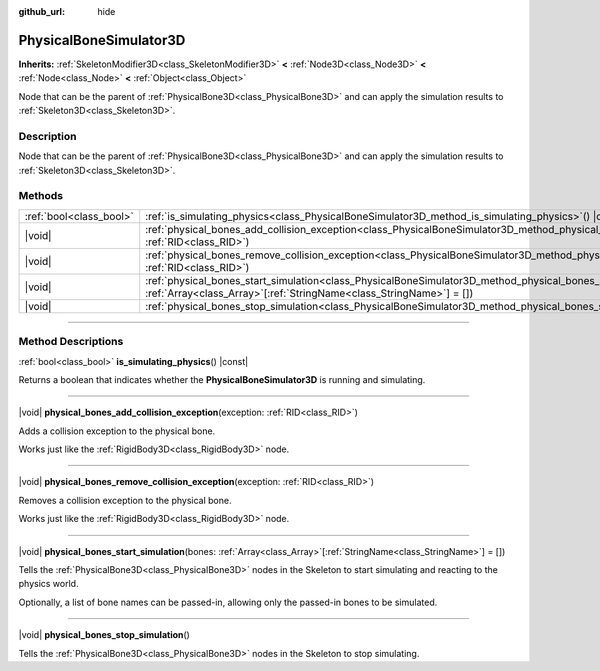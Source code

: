 :github_url: hide

.. DO NOT EDIT THIS FILE!!!
.. Generated automatically from Godot engine sources.
.. Generator: https://github.com/godotengine/godot/tree/master/doc/tools/make_rst.py.
.. XML source: https://github.com/godotengine/godot/tree/master/doc/classes/PhysicalBoneSimulator3D.xml.

.. _class_PhysicalBoneSimulator3D:

PhysicalBoneSimulator3D
=======================

**Inherits:** :ref:`SkeletonModifier3D<class_SkeletonModifier3D>` **<** :ref:`Node3D<class_Node3D>` **<** :ref:`Node<class_Node>` **<** :ref:`Object<class_Object>`

Node that can be the parent of :ref:`PhysicalBone3D<class_PhysicalBone3D>` and can apply the simulation results to :ref:`Skeleton3D<class_Skeleton3D>`.

.. rst-class:: classref-introduction-group

Description
-----------

Node that can be the parent of :ref:`PhysicalBone3D<class_PhysicalBone3D>` and can apply the simulation results to :ref:`Skeleton3D<class_Skeleton3D>`.

.. rst-class:: classref-reftable-group

Methods
-------

.. table::
   :widths: auto

   +-------------------------+---------------------------------------------------------------------------------------------------------------------------------------------------------------------------------------------------+
   | :ref:`bool<class_bool>` | :ref:`is_simulating_physics<class_PhysicalBoneSimulator3D_method_is_simulating_physics>`\ (\ ) |const|                                                                                            |
   +-------------------------+---------------------------------------------------------------------------------------------------------------------------------------------------------------------------------------------------+
   | |void|                  | :ref:`physical_bones_add_collision_exception<class_PhysicalBoneSimulator3D_method_physical_bones_add_collision_exception>`\ (\ exception\: :ref:`RID<class_RID>`\ )                               |
   +-------------------------+---------------------------------------------------------------------------------------------------------------------------------------------------------------------------------------------------+
   | |void|                  | :ref:`physical_bones_remove_collision_exception<class_PhysicalBoneSimulator3D_method_physical_bones_remove_collision_exception>`\ (\ exception\: :ref:`RID<class_RID>`\ )                         |
   +-------------------------+---------------------------------------------------------------------------------------------------------------------------------------------------------------------------------------------------+
   | |void|                  | :ref:`physical_bones_start_simulation<class_PhysicalBoneSimulator3D_method_physical_bones_start_simulation>`\ (\ bones\: :ref:`Array<class_Array>`\[:ref:`StringName<class_StringName>`\] = []\ ) |
   +-------------------------+---------------------------------------------------------------------------------------------------------------------------------------------------------------------------------------------------+
   | |void|                  | :ref:`physical_bones_stop_simulation<class_PhysicalBoneSimulator3D_method_physical_bones_stop_simulation>`\ (\ )                                                                                  |
   +-------------------------+---------------------------------------------------------------------------------------------------------------------------------------------------------------------------------------------------+

.. rst-class:: classref-section-separator

----

.. rst-class:: classref-descriptions-group

Method Descriptions
-------------------

.. _class_PhysicalBoneSimulator3D_method_is_simulating_physics:

.. rst-class:: classref-method

:ref:`bool<class_bool>` **is_simulating_physics**\ (\ ) |const|

Returns a boolean that indicates whether the **PhysicalBoneSimulator3D** is running and simulating.

.. rst-class:: classref-item-separator

----

.. _class_PhysicalBoneSimulator3D_method_physical_bones_add_collision_exception:

.. rst-class:: classref-method

|void| **physical_bones_add_collision_exception**\ (\ exception\: :ref:`RID<class_RID>`\ )

Adds a collision exception to the physical bone.

Works just like the :ref:`RigidBody3D<class_RigidBody3D>` node.

.. rst-class:: classref-item-separator

----

.. _class_PhysicalBoneSimulator3D_method_physical_bones_remove_collision_exception:

.. rst-class:: classref-method

|void| **physical_bones_remove_collision_exception**\ (\ exception\: :ref:`RID<class_RID>`\ )

Removes a collision exception to the physical bone.

Works just like the :ref:`RigidBody3D<class_RigidBody3D>` node.

.. rst-class:: classref-item-separator

----

.. _class_PhysicalBoneSimulator3D_method_physical_bones_start_simulation:

.. rst-class:: classref-method

|void| **physical_bones_start_simulation**\ (\ bones\: :ref:`Array<class_Array>`\[:ref:`StringName<class_StringName>`\] = []\ )

Tells the :ref:`PhysicalBone3D<class_PhysicalBone3D>` nodes in the Skeleton to start simulating and reacting to the physics world.

Optionally, a list of bone names can be passed-in, allowing only the passed-in bones to be simulated.

.. rst-class:: classref-item-separator

----

.. _class_PhysicalBoneSimulator3D_method_physical_bones_stop_simulation:

.. rst-class:: classref-method

|void| **physical_bones_stop_simulation**\ (\ )

Tells the :ref:`PhysicalBone3D<class_PhysicalBone3D>` nodes in the Skeleton to stop simulating.

.. |virtual| replace:: :abbr:`virtual (This method should typically be overridden by the user to have any effect.)`
.. |const| replace:: :abbr:`const (This method has no side effects. It doesn't modify any of the instance's member variables.)`
.. |vararg| replace:: :abbr:`vararg (This method accepts any number of arguments after the ones described here.)`
.. |constructor| replace:: :abbr:`constructor (This method is used to construct a type.)`
.. |static| replace:: :abbr:`static (This method doesn't need an instance to be called, so it can be called directly using the class name.)`
.. |operator| replace:: :abbr:`operator (This method describes a valid operator to use with this type as left-hand operand.)`
.. |bitfield| replace:: :abbr:`BitField (This value is an integer composed as a bitmask of the following flags.)`
.. |void| replace:: :abbr:`void (No return value.)`
